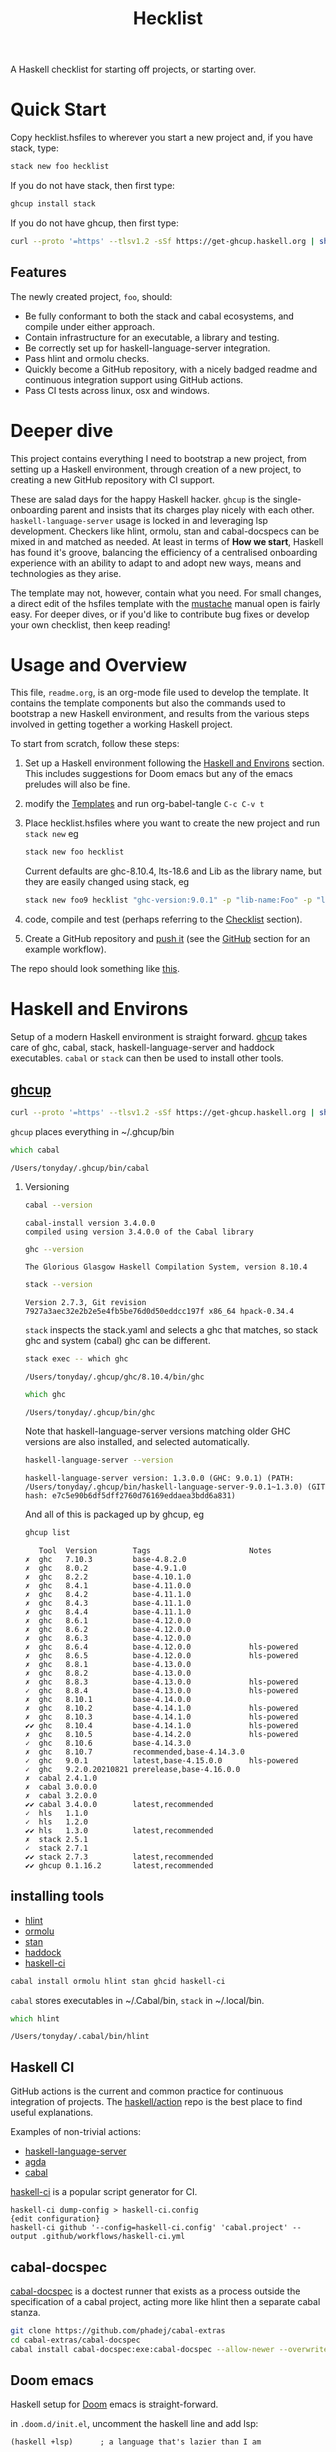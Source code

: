 #+TITLE: Hecklist
#+OPTIONS: H:2 TOC:1 view:showall

A Haskell checklist for starting off projects, or starting over.

* Quick Start

Copy hecklist.hsfiles to wherever you start a new project and, if you have stack, type:

#+begin_src zsh
stack new foo hecklist
#+end_src

If you do not have stack, then first type:

#+begin_src zsh
ghcup install stack
#+end_src

If you do not have ghcup, then first type:

#+begin_src zsh
curl --proto '=https' --tlsv1.2 -sSf https://get-ghcup.haskell.org | sh
#+end_src

** Features

The newly created project, ~foo~, should:

- Be fully conformant to both the stack and cabal ecosystems, and compile under either approach.
- Contain infrastructure for an executable, a library and testing.
- Be correctly set up for haskell-language-server integration.
- Pass hlint and ormolu checks.
- Quickly become a GitHub repository, with a nicely badged readme and continuous integration support using GitHub actions.
- Pass CI tests across linux, osx and windows.

* Deeper dive

This project contains everything I need to bootstrap a new project, from setting up a Haskell environment, through creation of a new project, to creating a new GitHub repository with CI support.

These are salad days for the happy Haskell hacker. ~ghcup~ is the single-onboarding parent and insists that its charges play nicely with each other. ~haskell-language-server~ usage is locked in and leveraging lsp development. Checkers like hlint, ormolu, stan and cabal-docspecs can be mixed in and matched as needed. At least in terms of *How we start*, Haskell has found it's groove, balancing the efficiency of a centralised onboarding experience with an ability to adapt to and adopt new ways, means and technologies as they arise.

The template may not, however, contain what you need. For small changes, a direct edit of the hsfiles template with the [[http://mustache.github.io/mustache.5.html][mustache]] manual open is fairly easy. For deeper dives, or if you'd like to contribute bug fixes or develop your own checklist, then keep reading!

* Usage and Overview

This file, =readme.org=, is an org-mode file used to develop the template. It contains the template components but also the commands used to bootstrap a new Haskell environment, and results from the various steps involved in getting together a working Haskell project.

To start from scratch, follow these steps:

1. Set up a Haskell environment following the [[#Haskell-and-Environs][Haskell and Environs]] section. This includes suggestions for Doom emacs but any of the emacs preludes will also be fine.
2. modify the [[#Templates][Templates]] and run org-babel-tangle ~C-c C-v t~
3. Place hecklist.hsfiles where you want to create the new project and run ~stack new~ eg

  #+begin_src zsh
  stack new foo hecklist
  #+end_src

  Current defaults are ghc-8.10.4, lts-18.6 and Lib as the library name, but they are easily changed using stack, eg

  #+begin_src zsh
  stack new foo9 hecklist "ghc-version:9.0.1" -p "lib-name:Foo" -p "lib-name2:Bar" -p "resolver:nightly-2021-09-02"
  #+end_src

4. code, compile and test (perhaps referring to the [[#Checklist][Checklist]] section).
5. Create a GitHub repository and [[https://www.youtube.com/watch?v=vCadcBR95oU][push it]] (see the [[#GitHub][GitHub]] section for an example workflow).

The repo should look something like [[https://github.com/tonyday567/foo][this]].

* Haskell and Environs

Setup of a modern Haskell environment is straight forward. [[https://www.haskell.org/ghcup/][ghcup]] takes care of ghc, cabal, stack, haskell-language-server and haddock executables. ~cabal~ or ~stack~ can then be used to install other tools.

** [[https://www.haskell.org/ghcup/][ghcup]]

#+begin_src zsh :results output
  curl --proto '=https' --tlsv1.2 -sSf https://get-ghcup.haskell.org | sh
#+end_src

=ghcup= places everything in ~/.ghcup/bin

#+begin_src zsh :results output :exports both
which cabal
#+end_src

#+RESULTS:
: /Users/tonyday/.ghcup/bin/cabal

*** Versioning

#+begin_src zsh :results output :exports both
cabal --version
#+end_src

#+RESULTS:
: cabal-install version 3.4.0.0
: compiled using version 3.4.0.0 of the Cabal library

#+begin_src zsh :results output :exports both
ghc --version
#+end_src

#+RESULTS:
: The Glorious Glasgow Haskell Compilation System, version 8.10.4

#+begin_src zsh :results output :exports both
stack --version
#+end_src

#+RESULTS:
: Version 2.7.3, Git revision 7927a3aec32e2b2e5e4fb5be76d0d50eddcc197f x86_64 hpack-0.34.4


~stack~ inspects the stack.yaml and selects a ghc that matches, so stack ghc and system (cabal) ghc can be different.

#+begin_src zsh :results output :exports both
stack exec -- which ghc
#+end_src

#+RESULTS:
: /Users/tonyday/.ghcup/ghc/8.10.4/bin/ghc

#+begin_src zsh :results output :exports both
which ghc
#+end_src

#+RESULTS:
: /Users/tonyday/.ghcup/bin/ghc

Note that haskell-language-server versions matching older GHC versions are also installed, and selected automatically.

#+begin_src zsh :results output :exports both
haskell-language-server --version
#+end_src

#+RESULTS:
: haskell-language-server version: 1.3.0.0 (GHC: 9.0.1) (PATH: /Users/tonyday/.ghcup/bin/haskell-language-server-9.0.1~1.3.0) (GIT hash: e7c5e90b6df5dff2760d76169eddaea3bdd6a831)

And all of this is packaged up by ghcup, eg

#+begin_src zsh :results output :text-properties t :exports both
ghcup list
#+end_src

#+RESULTS:
#+begin_example
   Tool  Version        Tags                      Notes
✗  ghc   7.10.3         base-4.8.2.0
✗  ghc   8.0.2          base-4.9.1.0
✗  ghc   8.2.2          base-4.10.1.0
✗  ghc   8.4.1          base-4.11.0.0
✗  ghc   8.4.2          base-4.11.1.0
✗  ghc   8.4.3          base-4.11.1.0
✗  ghc   8.4.4          base-4.11.1.0
✗  ghc   8.6.1          base-4.12.0.0
✗  ghc   8.6.2          base-4.12.0.0
✗  ghc   8.6.3          base-4.12.0.0
✗  ghc   8.6.4          base-4.12.0.0             hls-powered
✗  ghc   8.6.5          base-4.12.0.0             hls-powered
✗  ghc   8.8.1          base-4.13.0.0
✗  ghc   8.8.2          base-4.13.0.0
✗  ghc   8.8.3          base-4.13.0.0             hls-powered
✓  ghc   8.8.4          base-4.13.0.0             hls-powered
✗  ghc   8.10.1         base-4.14.0.0
✗  ghc   8.10.2         base-4.14.1.0             hls-powered
✗  ghc   8.10.3         base-4.14.1.0             hls-powered
✔✔ ghc   8.10.4         base-4.14.1.0             hls-powered
✗  ghc   8.10.5         base-4.14.2.0             hls-powered
✓  ghc   8.10.6         base-4.14.3.0
✗  ghc   8.10.7         recommended,base-4.14.3.0
✓  ghc   9.0.1          latest,base-4.15.0.0      hls-powered
✓  ghc   9.2.0.20210821 prerelease,base-4.16.0.0
✗  cabal 2.4.1.0
✗  cabal 3.0.0.0
✗  cabal 3.2.0.0
✔✔ cabal 3.4.0.0        latest,recommended
✓  hls   1.1.0
✓  hls   1.2.0
✔✔ hls   1.3.0          latest,recommended
✗  stack 2.5.1
✓  stack 2.7.1
✔✔ stack 2.7.3          latest,recommended
✔✔ ghcup 0.1.16.2       latest,recommended
#+end_example

** installing tools

- [[https://hackage.haskell.org/package/hlint][hlint]]
- [[https://hackage.haskell.org/package/ormolu][ormolu]]
- [[https://github.com/kowainik/stan#stan][stan]]
- [[https://hackage.haskell.org/package/haddock][haddock]]
- [[https://github.com/haskell-CI/haskell-ci][haskell-ci]]

#+begin_src zsh
cabal install ormolu hlint stan ghcid haskell-ci
#+end_src

~cabal~ stores executables in ​~​/.Cabal/bin, ~stack~ in ​~​/.local/bin.

#+begin_src zsh :results output :exports both
which hlint
#+end_src

#+RESULTS:
: /Users/tonyday/.cabal/bin/hlint

** Haskell CI

GitHub actions is the current and common practice for continuous integration of projects. The [[https://github.com/haskell/actions/tree/main/setup#readme][haskell/action]] repo is the best place to find useful explanations.

Examples of non-trivial actions:
- [[https://github.com/haskell/haskell-language-server/tree/master/.github/workflows][haskell-language-server]]
- [[https://github.com/agda/agda/tree/master/.github/workflows][agda]]
- [[https://github.com/haskell/cabal/tree/master/.github/workflows][cabal]]

[[https://github.com/haskell-CI/haskell-ci][haskell-ci]] is a popular script generator for CI.

#+begin_example
haskell-ci dump-config > haskell-ci.config
{edit configuration}
haskell-ci github '--config=haskell-ci.config' 'cabal.project' --output .github/workflows/haskell-ci.yml
#+end_example

** cabal-docspec

[[https://github.com/phadej/cabal-extras/blob/master/cabal-docspec/MANUAL.md][cabal-docspec]] is a doctest runner that exists as a process outside the specification of a cabal project, acting more like hlint then a separate cabal stanza.

#+begin_src zsh
git clone https://github.com/phadej/cabal-extras
cd cabal-extras/cabal-docspec
cabal install cabal-docspec:exe:cabal-docspec --allow-newer --overwrite-policy=always
#+end_src

** Doom emacs

Haskell setup for [[https://github.com/hlissner/doom-emacs#install][Doom]] emacs is straight-forward.

in ~.doom.d/init.el~, uncomment the haskell line and add lsp:

#+begin_src elisp
(haskell +lsp)      ; a language that's lazier than I am
#+end_src

in ~.ddom.d/config.el~, place any personal config preferences. Mine are:

#+begin_src elisp
;; haskell
;;
(after! haskell
  (setq
   haskell-font-lock-symbols t
   lsp-enable-folding nil
   lsp-response-timeout 120
   company-idle-delay nil
   lsp-ui-sideline-enable nil           ; not anymore useful than flycheck
   lsp-ui-doc-enable nil                ; slow and redundant with K
   lsp-enable-symbol-highlighting nil
   ;; If an LSP server isn't present when I start a prog-mode buffer, you
   ;; don't need to tell me. I know. On some systems I don't care to have a
   ;; whole development environment for some ecosystems.
   +lsp-prompt-to-install-server 'quiet
   )
 )
#+end_src

*** Literate Programming

An org file can also be used as a project readme. Sort of.

See [[https://github.com/novoid/github-orgmode-tests/blob/master/README.org]] for the current state of affairs.

Haskell also works out of the box in org-mode these days and is worth playing around with for anyone interested in hacky literate programming.

[[https://necromuralist.github.io/posts/org-babel-cheat-sheet/][org babel cheat sheet]]

#+begin_src haskell :results value :exports both
x = 1
putStrLn $ show x
#+end_src

#+RESULTS:
: 1

* Templates
:PROPERTIES:
:header-args: :tangle hecklist.hsfiles
:END:

I use org-mode to stitch together a .hsfiles for use with the ~stack new~ templating system, which uses the [[http://mustache.github.io/mustache.5.html][Mustache]] specification under the hood. Values such as GitHub-name tend to be picked up in the ~/.stack/config.yaml file.

It looks pretty noisy, but mustache is a simple system eg

#+begin_example
{{#lib-name}}{{lib-name}}{{#lib-name2}}.{{lib-name2}}{{/lib-name2}}{{/lib-name}}{{^lib-name}}Lib{{/lib-name}}
#+end_example

Parsing from left to right, if lib-name exists (#), then insert lib-name, if lib-name2 exists (#) then place a ~.~ and then insert lib-name2. If lib-name doesn't exist (^), then insert ~Lib~.

** readme.md

Practice varies widely, from saying nothing to all documentation being in the readme. The readme.md template:

- adds some badges for Hackage, CI and dependencies.
- Includes a short description and basic Usage example, which in many cases should be exactly repeated in the cabal file as synopsis and description stanzas.

#+begin_src org :tangle hecklist.hsfiles
{-# START_FILE readme.md #-}
{{name}}
===

[![Hackage](https://img.shields.io/hackage/v/{{name}}.svg)](https://hackage.haskell.org/package/{{name}})
[![Build Status](https://github.com/{{github-username}}/{{name}}/workflows/haskell-ci/badge.svg)](https://github.com/{{github-username}}/{{name}}/actions?query=workflow%3Ahaskell-ci) [![Hackage Deps](https://img.shields.io/hackage-deps/v/{{name}}.svg)](http://packdeps.haskellers.com/reverse/{{name}})

`{{name}}` is a new package.

Usage
==

``` haskell
import {{#lib-name}}{{lib-name}}{{#lib-name2}}.{{lib-name2}}{{/lib-name2}}{{/lib-name}}{{^lib-name}}Lib{{/lib-name}}
```
#+end_src

** [[https://www.haskell.org/cabal/][cabal]]

~cabal~ [[https://cabal.readthedocs.io/en/3.4/][docs]] have gotten very good of late, and the template should be read with those docs handy.

*** front matter

#+begin_src org
{-# START_FILE {{name}}.cabal #-}
cabal-version: 2.4
name:          {{name}}
version:       0.0.1
synopsis: See readme.md
description: See readme.md for description.
category: project
author: {{author-name}}{{^author-name}}Author name here{{/author-name}}
maintainer: {{author-email}}
copyright: {{copyright}}{{^copyright}}{{year}}{{^year}}2021{{/year}} {{authorName}}{{^authorName}}Author name here{{/authorName}}{{/copyright}}
license: BSD-3-Clause
homepage: https://github.com/{{github-username}}{{^github-username}}githubuser{{/github-username}}/{{name}}#readme
bug-reports: https://github.com/{{github-username}}{{^github-username}}githubuser{{/github-username}}/{{name}}/issues
build-type: Simple
tested-with: GHC == {{#ghc-version}}{{ghc-version}}{{/ghc-version}}{{^ghc-version}}8.10.4{{/ghc-version}}
source-repository head
  type: git
  location: https://github.com/{{github-username}}{{^github-username}}githubuser{{/github-username}}/{{name}}
#+end_src

*** common stanzas

~vrom911~ has a good [[https://vrom911.github.io/blog/common-stanzas][introduction]] to common stanzas.

#+begin_src org :tangle hecklist.hsfiles
common common-options
  build-depends:
    base >=4.7 && <5
  default-language:
    Haskell2010

common ghc-options-stanza
  ghc-options:
    -Wall
    -Wcompat
    -Wincomplete-record-updates
    -Wincomplete-uni-patterns
    -Wredundant-constraints
    -fwrite-ide-info
    -hiedir=.hie
#+end_src

*** library stanza

#+begin_src org :tangle hecklist.hsfiles
library
  import: common-options
  import: ghc-options-stanza
  hs-source-dirs:
    src
  default-extensions:
  build-depends:
  exposed-modules:
    {{#lib-name}}{{lib-name}}{{#lib-name2}}.{{lib-name2}}{{/lib-name2}}{{/lib-name}}{{^lib-name}}Lib{{/lib-name}}
#+end_src

*** executable stanza

#+begin_src org :tangle hecklist.hsfiles
executable {{name}}
  import: common-options
  import: ghc-options-stanza
  main-is: app.hs
  hs-source-dirs: app
  build-depends:
    {{name}},
#+end_src

*** test stanza

I've left this test stanza in for completeness, but I'm tending to drop it altogether in preference to running cabal-docspec as a separate process to compilation.

#+begin_src org :tangle hecklist.hsfiles
test-suite test
  import: common-options
  import: ghc-options-stanza
  type: exitcode-stdio-1.0
  main-is: test.hs
  hs-source-dirs:
    test
  build-depends:
    doctest >= 0.15 && < 0.19,
    {{name}}
#+end_src

*** cabal.project

I'm currently uncertain whether cabal.project should form part of the GitHub repo, as it doesn't form part of a Hackage distribution.

It does, however, form a place for things that might be needed down the track. ~allow-newer~ should be turned off before you get to uploading to haddock. GHC environment files are becoming pretty important.

#+begin_src org :tangle hecklist.hsfiles
{-# START_FILE cabal.project #-}
packages: {{name}}.cabal

-- if doctests seem broken, uncomment:
-- See https://github.com/haskell/cabal/issues/6087
-- write-ghc-environment-files: always

allow-newer: true

-- Might be helpful when Hackage doesn't build properly...
-- keep-going: True
#+end_src

** library

#+begin_src org :tangle hecklist.hsfiles
{-# START_FILE src/{{#lib-name}}{{lib-name}}{{#lib-name2}}/{{lib-name2}}{{/lib-name2}}{{/lib-name}}{{^lib-name}}Lib{{/lib-name}}.hs #-}
{-# OPTIONS_GHC -Wall #-}
{-# OPTIONS_GHC -Wno-unused-imports #-}

module {{#lib-name}}{{lib-name}}{{#lib-name2}}.{{lib-name2}}{{/lib-name2}}{{/lib-name}}{{^lib-name}}Lib{{/lib-name}}
  (
  )
where

import Prelude
#+end_src

** app

#+begin_src org :tangle hecklist.hsfiles
{-# START_FILE app/app.hs #-}
{-# OPTIONS_GHC -Wall #-}
{-# OPTIONS_GHC -Wno-unused-imports #-}

import {{#lib-name}}{{lib-name}}{{#lib-name2}}.{{lib-name2}}{{/lib-name2}}{{/lib-name}}{{^lib-name}}Lib{{/lib-name}}
import Prelude

-- $setup
-- >>> import Prelude

-- | doctest
-- >>> putStrLn "doctest ok"
-- doctest ok
main :: IO ()
main = pure ()
#+end_src

Calling the file {{name}}.hs doesn't seem to work well, here, with the Name becoming capitalised somewhere.

** test

#+begin_src org :tangle hecklist.hsfiles
{-# START_FILE test/test.hs #-}
{-# OPTIONS_GHC -Wall #-}
{-# OPTIONS_GHC -Wno-unused-imports #-}

module Main where

import Test.DocTest
import Prelude

main :: IO ()
main =
  doctest
    [ "src/{{#lib-name}}{{lib-name}}{{#lib-name2}}/{{lib-name2}}{{/lib-name2}}{{/lib-name}}{{^lib-name}}Lib{{/lib-name}}.hs",
      "app/app.hs"
    ]
#+end_src

** stack

#+begin_src org :tangle hecklist.hsfiles
{-# START_FILE stack.yaml #-}
resolver: {{#resolver}}{{resolver}}{{/resolver}}{{^resolver}}lts-18.6{{/resolver}}

packages:
  - .
#+end_src

** git

The .gitignore reflects a slow expansion of cruft as tools accumulate.

Everyone uses .hie these days which is some form of cache for ghc, used especially by hls.

.gitattributes can help if your project is mis-labelled in GitHub due to excessive HTML or whatnot being included in the project.

#+begin_src org :tangle hecklist.hsfiles
{-# START_FILE .gitignore #-}
/.stack-work/
/dist-newstyle/
stack.yaml.lock
**/.DS_Store
cabal.project.local*
/.hie/
#+end_src

#+begin_src org :tangle hecklist.hsfiles
{-# START_FILE .gitattributes #-}
other/* linguist-documentation
#+end_src

** hls

In emacs, haskell-language-server uses projectile to discover the project root directory, which is indicated by an empty ~.projectile~ file.

#+begin_src org :tangle hecklist.hsfiles
{-# START_FILE .projectile #-}
#+end_src

~hls~ uses the presence of a ~stack.yaml~ file as an indication that stack should be used, and the creation of this file hard-codes cabal as the preferred compilation tool.

#+begin_src org :tangle hecklist.hsfiles
{-# START_FILE hie.yaml #-}
cradle:
  cabal:
    - path: "./app/{{name}}.hs"
      component: "{{name}}:exe:{{name}}"
    - path: "./src"
      component: "{{name}}:lib"
    - path: "./test/{{name}}.hs"
      component: "{{name}}:test:{{name}}"
#+end_src

** licence

Hard-coded BSD3.

#+begin_src org :tangle hecklist.hsfiles
{-# START_FILE LICENSE #-}
Copyright {{author-name}}{{^author-name}}Author name here{{/author-name}} (c) {{year}}{{^year}}2021{{/year}}

All rights reserved.

Redistribution and use in source and binary forms, with or without
modification, are permitted provided that the following conditions are met:

    * Redistributions of source code must retain the above copyright
      notice, this list of conditions and the following disclaimer.

    * Redistributions in binary form must reproduce the above
      copyright notice, this list of conditions and the following
      disclaimer in the documentation and/or other materials provided
      with the distribution.

    * Neither the name of {{author-name}}{{^author-name}}Author name here{{/author-name}} nor the names of other
      contributors may be used to endorse or promote products derived
      from this software without specific prior written permission.

THIS SOFTWARE IS PROVIDED BY THE COPYRIGHT HOLDERS AND CONTRIBUTORS
"AS IS" AND ANY EXPRESS OR IMPLIED WARRANTIES, INCLUDING, BUT NOT
LIMITED TO, THE IMPLIED WARRANTIES OF MERCHANTABILITY AND FITNESS FOR
A PARTICULAR PURPOSE ARE DISCLAIMED. IN NO EVENT SHALL THE COPYRIGHT
OWNER OR CONTRIBUTORS BE LIABLE FOR ANY DIRECT, INDIRECT, INCIDENTAL,
SPECIAL, EXEMPLARY, OR CONSEQUENTIAL DAMAGES (INCLUDING, BUT NOT
LIMITED TO, PROCUREMENT OF SUBSTITUTE GOODS OR SERVICES; LOSS OF USE,
DATA, OR PROFITS; OR BUSINESS INTERRUPTION) HOWEVER CAUSED AND ON ANY
THEORY OF LIABILITY, WHETHER IN CONTRACT, STRICT LIABILITY, OR TORT
(INCLUDING NEGLIGENCE OR OTHERWISE) ARISING IN ANY WAY OUT OF THE USE
OF THIS SOFTWARE, EVEN IF ADVISED OF THE POSSIBILITY OF SUCH DAMAGE.
#+end_src

** action

Note that github/actions use double curly brackets, and the usual mustache delimiters are easily modified to adjust to this.

#+begin_src org :tangle hecklist.hsfiles
{-# START_FILE .github/workflows/Haskell-CI.yml #-}
{{=>> <<=}}
on: [push]
name: haskell-ci
jobs:
  build:
    runs-on: ${{ matrix.os }}
    strategy:
      matrix:
        ghc: ['>>#ghc-version<<>>ghc-version<<>>/ghc-version<<>>^ghc-version<<8.10.4>>/ghc-version<<']
        os: [ubuntu-latest, macOS-latest, windows-latest]
        stack: [true, false]
    name: ghc ${{ matrix.ghc }} ${{ matrix.os }}
    steps:
      - name: clone project
        uses: actions/checkout@v2
      - name: setup stanza
        uses: haskell/actions/setup@v1
        with:
          ghc-version: ${{ matrix.ghc }}
          cabal-version: 3.4
          enable-stack: true
          stack-version: 'latest'
      - name: stack cache
        if: matrix.stack == 'true'
        uses: actions/cache@v1
        with:
          path: ~/.stack
          key: ${{ runner.os }}-${{ hashFiles('stack.yaml') }}
          restore-keys: ${{ runner.os }}-
      - name: cabal cache
        if: matrix.stack == 'false'
        uses: actions/cache@v2
        with:
          key: ${{ runner.os }}-${{ matrix.ghc }}-${{ github.sha }}
          path: ~/.cabal/store
          restore-keys: ${{ runner.os }}-${{ matrix.ghc }}-
      - name: cabal build
        if: matrix.stack == 'false'
        run: |
          cabal update
          cabal configure --enable-tests
          cabal build
          cabal test
      - name: stack build
        if: matrix.stack == 'true'
        run: |
          stack update
          stack build --test --no-install-ghc --system-ghc
    >>={{ }}=<<
    #+end_src

If you would like to go full heavy-metal, such as include hlint and cabal-docspecs, haskell-ci is a very good tool, though it doesn't (yet) support stack or windows CI.

* Checklist
:PROPERTIES:
:header-args: :tangle hecklist.hsfiles :dir ./foo :language zsh
:END:

I use this section to record results of compilation steps, and the process of polishing projects. Edit properties in [[#Checklist][Checklist]] to point to the right directory and check/set the correct ghc version.

#+begin_src zsh
ghcup set ghc 8.10.4
#+end_src

#+RESULTS:

** Compiling

- [[https://www.haskell.org/cabal/][cabal]]

  #+begin_src zsh
  cabal clean
  #+end_src

  #+RESULTS:

  It's so very useful to check the build plan before actually building, as ~cabal configure~ does.

  #+begin_src zsh :results output :exports both
  cabal configure --enable-tests
  #+end_src

  #+RESULTS:
  : 'cabal.project.local' already exists, backing it up to
  : 'cabal.project.local~5'.
  : Resolving dependencies...
  : Build profile: -w ghc-8.10.4 -O1
  : In order, the following would be built (use -v for more details):
  :  - doctest-0.18.1 (exe:doctest) (requires build)
  :  - foo-0.0.1 (lib) (first run)
  :  - foo-0.0.1 (test:test) (first run)
  :  - foo-0.0.1 (exe:foo) (first run)

  #+begin_src zsh :results output :exports both
  cabal build
  #+end_src

  #+RESULTS:
  #+begin_example
  Build profile: -w ghc-8.10.4 -O1
  In order, the following will be built (use -v for more details):
   - foo-0.0.1 (lib) (first run)
   - foo-0.0.1 (test:test) (first run)
   - foo-0.0.1 (exe:foo) (first run)
  Configuring library for foo-0.0.1..
  Preprocessing library for foo-0.0.1..
  Building library for foo-0.0.1..
  [1 of 1] Compiling Lib              ( src/Lib.hs, /Users/tonyday/haskell/hecklist/foo/dist-newstyle/build/x86_64-osx/ghc-8.10.4/foo-0.0.1/build/Lib.o, /Users/tonyday/haskell/hecklist/foo/dist-newstyle/build/x86_64-osx/ghc-8.10.4/foo-0.0.1/build/Lib.dyn_o )
  Configuring test suite 'test' for foo-0.0.1..
  Configuring executable 'foo' for foo-0.0.1..
  Preprocessing executable 'foo' for foo-0.0.1..
  Building executable 'foo' for foo-0.0.1..
  Preprocessing test suite 'test' for foo-0.0.1..
  Building test suite 'test' for foo-0.0.1..
  [1 of 1] Compiling Main             ( app/app.hs, /Users/tonyday/haskell/hecklist/foo/dist-newstyle/build/x86_64-osx/ghc-8.10.4/foo-0.0.1/x/foo/build/foo/foo-tmp/Main.o )
  [1 of 1] Compiling Main             ( test/test.hs, /Users/tonyday/haskell/hecklist/foo/dist-newstyle/build/x86_64-osx/ghc-8.10.4/foo-0.0.1/t/test/build/test/test-tmp/Main.o )
  Linking /Users/tonyday/haskell/hecklist/foo/dist-newstyle/build/x86_64-osx/ghc-8.10.4/foo-0.0.1/x/foo/build/foo/foo ...
  Linking /Users/tonyday/haskell/hecklist/foo/dist-newstyle/build/x86_64-osx/ghc-8.10.4/foo-0.0.1/t/test/build/test/test ...
  #+end_example

  #+begin_src zsh :results output
  cabal test :exports both
  #+end_src

  #+RESULTS:
  #+begin_example
  Build profile: -w ghc-8.10.4 -O1
  In order, the following will be built (use -v for more details):
   - foo-0.0.1 (test:test) (ephemeral targets)
  Preprocessing test suite 'test' for foo-0.0.1..
  Building test suite 'test' for foo-0.0.1..
  Running 1 test suites...
  Test suite test: RUNNING...
  Test suite test: PASS
  Test suite logged to:
  /Users/tonyday/haskell/hecklist/foo/dist-newstyle/build/x86_64-osx/ghc-8.10.4/foo-0.0.1/t/test/test/foo-0.0.1-test.log
  1 of 1 test suites (1 of 1 test cases) passed.
  #+end_example
- [[https://docs.haskellstack.org/en/stable/README/][stack]]

  #+begin_src zsh :results output
    stack build --test
  #+end_src

  #+RESULTS:
- full compile with -Werror

    #+begin_src zsh :results output
    stack build --test --haddock --no-haddock-deps --ghc-options -Werror --ghc-options -Wcompat --ghc-options -Wincomplete-record-updates --ghc-options -Wincomplete-uni-patterns --ghc-options -Wredundant-constraints
    #+end_src
- development loops

  =haskell-language-server= works well for code that has recently compiled, but tends to suffer when fed projects that are less than pristine already. To bootstrap from a mess of garbage like I usually do, use =ghcid= and, when this falls over, revert to =stack build --test --file-watch= which will never fail.

** Linting

- [[https://hackage.haskell.org/package/hlint][hlint]]
  #+begin_src zsh :results output :exports both
  hlint .
  #+end_src

  #+RESULTS:
  : No hints

- [[https://hackage.haskell.org/package/ormolu][ormolu]]

  (~--mode inplace~ to actually change haskell files)

  #+begin_src zsh :results output
  ormolu --mode check $(git ls-files '*.hs')
  #+end_src

  #+begin_src zsh :results output
  ormolu --mode check */*.hs
  #+end_src

  #+RESULTS:

** Analysis

- [[https://github.com/kowainik/stan#stan][stan]]

  It's early days still, but static analysis is the future of Haskell, and we should dog-food it.

  #+begin_src zsh :results output :exports both
  stan
  #+end_src

  #+RESULTS:
  #+begin_example
    ⓘ Checking environment variables and CLI arguments for default configurations file usage...
      Fiasco:
        * [Error  ] No STAN_USE_DEFAULT_CONFIG Env Variable is set
        ,* [Error  ] No CLI option specified for no-default

    ⓘ The following Configurations are used:

      Result:

      With the following warnings:
        * [Warning] TOML Configurations file doesn't exist: /Users/tonyday/haskell/hecklist/foo/.stan.toml
        ,* [Warning] TOML Configurations file doesn't exist: /Users/tonyday/.stan.toml
        ,* [Warning] No CLI option specified for: checks
        ,* [Warning] configChecks is set through the source: Default
        ,* [Warning] TOML Configurations file doesn't exist: /Users/tonyday/haskell/hecklist/foo/.stan.toml
        ,* [Warning] TOML Configurations file doesn't exist: /Users/tonyday/.stan.toml
        ,* [Warning] No CLI option specified for: remove
        ,* [Warning] configRemoved is set through the source: Default
        ,* [Warning] TOML Configurations file doesn't exist: /Users/tonyday/haskell/hecklist/foo/.stan.toml
        ,* [Warning] TOML Configurations file doesn't exist: /Users/tonyday/.stan.toml
        ,* [Warning] No CLI option specified for: ignore
        ,* [Warning] configIgnored is set through the source: Default

    ⓘ Using the following .cabal file: /Users/tonyday/haskell/hecklist/foo/foo.cabal

    ✔ All clean! Stan did not find any observations at the moment.

             Stan's Summary:
  ┏━━━━━━━━━━━━━━━━━━━━━━━━━━━━━━┳━━━━━━━━┓
  ┃ Analysed modules             ┃ 2      ┃
  ┣━━━━━━━━━━━━━━━━━━━━━━━━━━━━━━╋━━━━━━━━┫
  ┃ Analysed Lines of Code       ┃ 23     ┃
  ┣━━━━━━━━━━━━━━━━━━━━━━━━━━━━━━╋━━━━━━━━┫
  ┃ Total Haskell2010 extensions ┃ 0      ┃
  ┣━━━━━━━━━━━━━━━━━━━━━━━━━━━━━━╋━━━━━━━━┫
  ┃ Total SafeHaskell extensions ┃ 0      ┃
  ┣━━━━━━━━━━━━━━━━━━━━━━━━━━━━━━╋━━━━━━━━┫
  ┃ Total checked inspections    ┃ 44     ┃
  ┣━━━━━━━━━━━━━━━━━━━━━━━━━━━━━━╋━━━━━━━━┫
  ┃ Total found observations     ┃ 0      ┃
  ┣━━━━━━━━━━━━━━━━━━━━━━━━━━━━━━╋━━━━━━━━┫
  ┃ Total ignored observations   ┃ 0      ┃
  ┣━━━━━━━━━━━━━━━━━━━━━━━━━━━━━━╋━━━━━━━━┫
  ┃ Project health               ┃ 100%   ┃
  ┗━━━━━━━━━━━━━━━━━━━━━━━━━━━━━━┻━━━━━━━━┛

  #+end_example

- [[https://hackage.haskell.org/package/haddock][haddock]]

  I love Haddocks. They can be stunningly beautiful and are equipped to handle the idiosyncrasies of Haskell. But can we keep up and compete with open source documentation standards? Will an IDE ever format them properly?

  #+begin_src zsh :results output :exports both
  cabal haddock
  #+end_src

  #+RESULTS:
  #+begin_example
  Build profile: -w ghc-8.10.4 -O1
  In order, the following will be built (use -v for more details):
   - foo-0.0.1 (lib) (ephemeral targets)
  Preprocessing library for foo-0.0.1..
  Running Haddock on library for foo-0.0.1..
  Haddock coverage:
     0% (  0 /  1) in 'Lib'
    Missing documentation for:
      Module header
  Documentation created:
  /Users/tonyday/haskell/hecklist/foo/dist-newstyle/build/x86_64-osx/ghc-8.10.4/foo-0.0.1/doc/html/foo/index.html
  #+end_example

- [[https://hackage.haskell.org][Hackage]]

  Sometimes haddocks don't build on Hackage. Here's a recipe for uploading your own docs.

  #+begin_src zsh
  cabal haddock --builddir=docs --haddock-for-hackage --enable-doc
  cabal upload -d --publish docs/*-docs.tar.gz
  #+end_src

* GitHub

Finally, this recipe can be used to push the newly minted package to github. Use with caution!

#+begin_src zsh results: output
cd foo
git init
git add .gitignore
git add **
git add .**
git commit -m "new project - forced automated commit"
git remote add origin https://github.com/tonyday567/foo.git
git push origin main --force
#+end_src

#+RESULTS:
: Reinitialized existing Git repository in /Users/tonyday/haskell/hecklist/foo/.git/
: On branch main
: nothing to commit, working tree clean
